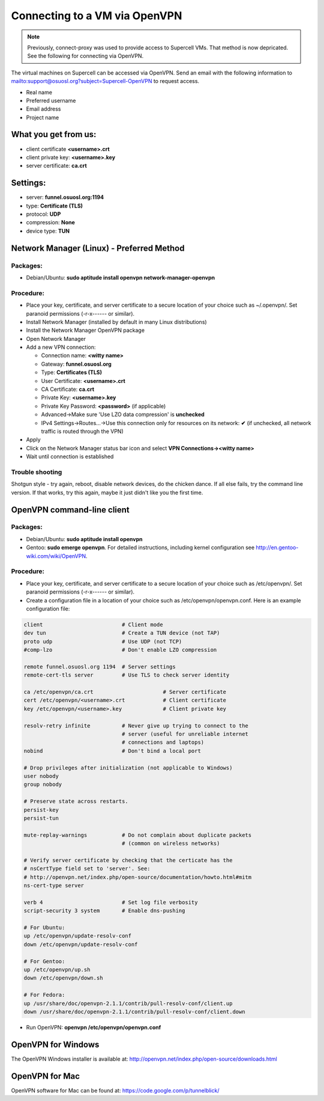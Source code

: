 Connecting to a VM via OpenVPN 
===============================

.. note:: Previously, connect-proxy was used to provide access to Supercell VMs. That method is now depricated. See the following for connecting via OpenVPN.


The virtual machines on Supercell can be accessed via OpenVPN. Send an email with the following information to mailto:support@osuosl.org?subject=Supercell-OpenVPN to request access. 

- Real name
- Preferred username
- Email address
- Project name

What you get from us:
---------------------

- client certificate  **<username>.crt**
- client private key: **<username>.key**
- server certificate: **ca.crt**


Settings:
---------

- server: **funnel.osuosl.org:1194**
- type: **Certificate (TLS)**
- protocol: **UDP**
- compression: **None** 
- device type: **TUN**


Network Manager (Linux) - Preferred Method
------------------------------------------

Packages:
~~~~~~~~~

- Debian/Ubuntu: **sudo aptitude install openvpn network-manager-openvpn**

Procedure:
~~~~~~~~~~
- Place your key, certificate, and server certificate to a secure location of
  your choice such as ~/.openvpn/.  Set paranoid permissions (-r-x------ or
  similar).
- Install Network Manager (installed by default in many Linux distributions)
- Install the Network Manager OpenVPN package
- Open Network Manager
- Add a new VPN connection:

  - Connection name:  **<witty name>** 
  - Gateway: **funnel.osuosl.org**
  - Type: **Certificates (TLS)**
  - User Certificate: **<username>.crt**
  - CA Certificate:  **ca.crt**
  - Private Key: **<username>.key**
  - Private Key Password: **<password>** (if applicable)
  - Advanced->Make sure 'Use LZO data compression' is **unchecked**
  - IPv4 Settings->Routes...->Use this connection only for resources on its
    network: **✔** (if unchecked, all network traffic is routed through the VPN)
- Apply
- Click on the Network Manager status bar icon and select **VPN
  Connections-><witty name>**
- Wait until connection is established



Trouble shooting
~~~~~~~~~~~~~~~~

Shotgun style - try again, reboot, disable network devices, do the chicken
dance. If all else fails, try the command line version. If that works, try this
again, maybe it just didn't like you the first time.

OpenVPN command-line client
---------------------------

Packages:
~~~~~~~~~

- Debian/Ubuntu: **sudo aptitude install openvpn**
- Gentoo: **sudo emerge openvpn**.  For detailed instructions, including kernel
  configuration see http://en.gentoo-wiki.com/wiki/OpenVPN.

Procedure:
~~~~~~~~~~

- Place your key, certificate, and server certificate to a secure location of
  your choice such as /etc/openvpn/.  Set paranoid permissions (-r-x------ or
  similar).
- Create a configuration file in a location of your choice such as
  /etc/openvpn/openvpn.conf.  Here is an example configuration file:

.. code-block:: bash

    client                         # Client mode
    dev tun                        # Create a TUN device (not TAP)
    proto udp                      # Use UDP (not TCP)
    #comp-lzo                      # Don't enable LZO compression

    remote funnel.osuosl.org 1194  # Server settings
    remote-cert-tls server         # Use TLS to check server identity

    ca /etc/openvpn/ca.crt                      # Server certificate
    cert /etc/openvpn/<username>.crt            # Client certificate
    key /etc/openvpn/<username>.key             # Client private key

    resolv-retry infinite          # Never give up trying to connect to the
                                   # server (useful for unreliable internet
                                   # connections and laptops)
    nobind                         # Don't bind a local port

    # Drop privileges after initialization (not applicable to Windows)
    user nobody
    group nobody

    # Preserve state across restarts.
    persist-key
    persist-tun

    mute-replay-warnings           # Do not complain about duplicate packets
                                   # (common on wireless networks)

    # Verify server certificate by checking that the certicate has the
    # nsCertType field set to 'server'. See:
    # http://openvpn.net/index.php/open-source/documentation/howto.html#mitm 
    ns-cert-type server

    verb 4                         # Set log file verbosity
    script-security 3 system       # Enable dns-pushing

    # For Ubuntu:
    up /etc/openvpn/update-resolv-conf
    down /etc/openvpn/update-resolv-conf

    # For Gentoo: 
    up /etc/openvpn/up.sh
    down /etc/openvpn/down.sh

    # For Fedora:
    up /usr/share/doc/openvpn-2.1.1/contrib/pull-resolv-conf/client.up
    down /usr/share/doc/openvpn-2.1.1/contrib/pull-resolv-conf/client.down

- Run OpenVPN: **openvpn /etc/openvpn/openvpn.conf**

OpenVPN for Windows
-------------------

The OpenVPN Windows installer is available at: http://openvpn.net/index.php/open-source/downloads.html

OpenVPN for Mac
---------------

OpenVPN software for Mac can be found at: https://code.google.com/p/tunnelblick/

